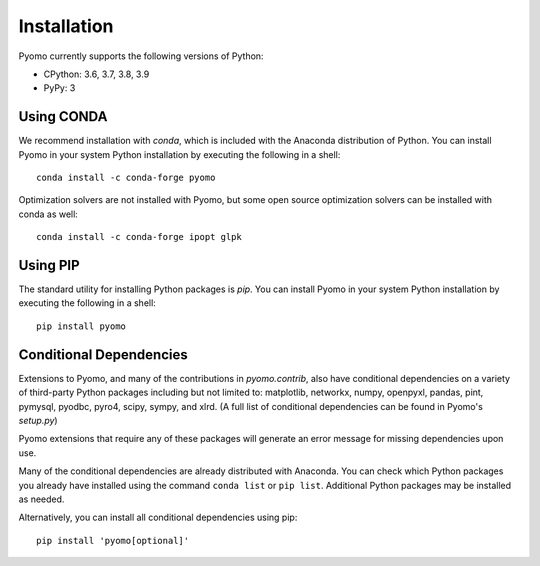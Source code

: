 Installation
------------

Pyomo currently supports the following versions of Python:

* CPython: 3.6, 3.7, 3.8, 3.9
* PyPy: 3


Using CONDA
~~~~~~~~~~~

We recommend installation with *conda*, which is included with the
Anaconda distribution of Python. You can install Pyomo in your system
Python installation by executing the following in a shell:

::
   
   conda install -c conda-forge pyomo

Optimization solvers are not installed with Pyomo, but some open source
optimization solvers can be installed with conda as well:

::

   conda install -c conda-forge ipopt glpk


Using PIP
~~~~~~~~~

The standard utility for installing Python packages is *pip*.  You
can install Pyomo in your system Python installation by executing
the following in a shell:

::

   pip install pyomo


Conditional Dependencies
~~~~~~~~~~~~~~~~~~~~~~~~

Extensions to Pyomo, and many of the contributions in `pyomo.contrib`,
also have conditional dependencies on a variety of third-party Python
packages including but not limited to: matplotlib, networkx, numpy,
openpyxl, pandas, pint, pymysql, pyodbc, pyro4, scipy, sympy, and
xlrd. (A full list of conditional dependencies can be found in Pyomo's
`setup.py`)

Pyomo extensions that require any of these packages will generate
an error message for missing dependencies upon use.

Many of the conditional dependencies are already distributed with
Anaconda. You can check which Python packages you already have installed
using the command ``conda list`` or ``pip list``. Additional Python
packages may be installed as needed.

Alternatively, you can install all conditional dependencies using pip:

::

   pip install 'pyomo[optional]'


